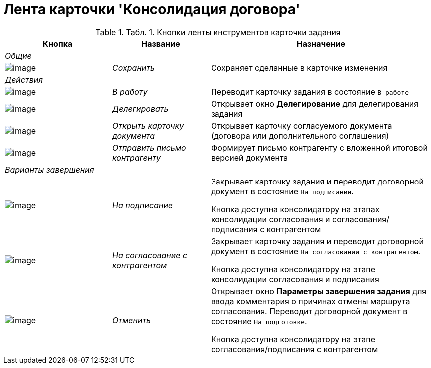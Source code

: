 = Лента карточки 'Консолидация договора'

.[.table--title-label]##Табл. 1. ##[.title]##Кнопки ленты инструментов карточки задания##
[width="100%",cols="25%,23%,52%",options="header",]
|===
|Кнопка |Название |Назначение
|_Общие_ | |
|image:buttons/Save.png[image] |[.keyword .parmname]_Сохранить_ |Сохраняет сделанные в карточке изменения
|_Действия_ | |
|image:buttons/In_Work_Contract.png[image] |[.keyword .parmname]_В работу_ |Переводит карточку задания в состояние `В работе`
|image:buttons/Delegate_Contract.png[image] |[.keyword .parmname]_Делегировать_ |Открывает окно [.keyword .wintitle]*Делегирование* для делегирования задания
|image:buttons/Open_Card_Contract.png[image] |[.keyword .parmname]_Открыть карточку документа_ |Открывает карточку согласуемого документа (договора или дополнительного соглашения)
|image:buttons/Send_to_contragent.png[image] |[.keyword .parmname]_Отправить письмо контрагенту_ |Формирует письмо контрагенту с вложенной итоговой версией документа
|_Варианты завершения_ | |
|image:buttons/To_Sign.png[image] |[.keyword .parmname]_На подписание_ a|
Закрывает карточку задания и переводит договорной документ в состояние `На подписании`.

Кнопка доступна консолидатору на этапах консолидации согласования и согласования/подписания с контрагентом

|image:buttons/Transfer_to_Sign_Counterparty.png[image] |[.keyword .parmname]_На согласование с контрагентом_ a|
Закрывает карточку задания и переводит договорной документ в состояние `На согласовании с контрагентом`.

Кнопка доступна консолидатору на этапе консолидации согласования и подписания

|image:buttons/Cancel.png[image] |[.keyword .parmname]_Отменить_ a|
Открывает окно [.keyword .wintitle]*Параметры завершения задания* для ввода комментария о причинах отмены маршрута согласования. Переводит договорной документ в состояние `На подготовке`.

Кнопка доступна консолидатору на этапе согласования/подписания с контрагентом

|===

